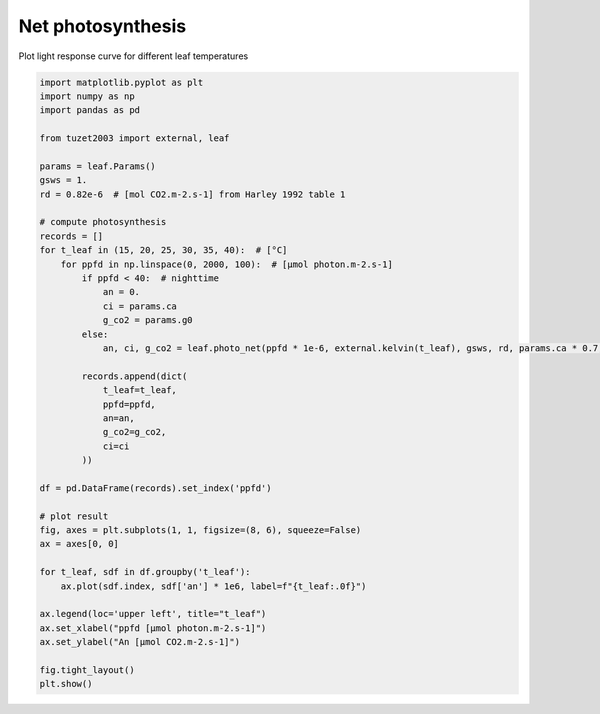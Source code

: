 
.. DO NOT EDIT.
.. THIS FILE WAS AUTOMATICALLY GENERATED BY SPHINX-GALLERY.
.. TO MAKE CHANGES, EDIT THE SOURCE PYTHON FILE:
.. "_gallery\plot_net_photosynthesis.py"
.. LINE NUMBERS ARE GIVEN BELOW.

.. only:: html

    .. note::
        :class: sphx-glr-download-link-note

        Click :ref:`here <sphx_glr_download__gallery_plot_net_photosynthesis.py>`
        to download the full example code

.. rst-class:: sphx-glr-example-title

.. _sphx_glr__gallery_plot_net_photosynthesis.py:


Net photosynthesis
==================

Plot light response curve for different leaf temperatures

.. GENERATED FROM PYTHON SOURCE LINES 7-51



.. image:: /_gallery/images/sphx_glr_plot_net_photosynthesis_001.png
    :alt: plot net photosynthesis
    :class: sphx-glr-single-img





.. code-block:: default

    import matplotlib.pyplot as plt
    import numpy as np
    import pandas as pd

    from tuzet2003 import external, leaf

    params = leaf.Params()
    gsws = 1.
    rd = 0.82e-6  # [mol CO2.m-2.s-1] from Harley 1992 table 1

    # compute photosynthesis
    records = []
    for t_leaf in (15, 20, 25, 30, 35, 40):  # [°C]
        for ppfd in np.linspace(0, 2000, 100):  # [µmol photon.m-2.s-1]
            if ppfd < 40:  # nighttime
                an = 0.
                ci = params.ca
                g_co2 = params.g0
            else:
                an, ci, g_co2 = leaf.photo_net(ppfd * 1e-6, external.kelvin(t_leaf), gsws, rd, params.ca * 0.7, params)

            records.append(dict(
                t_leaf=t_leaf,
                ppfd=ppfd,
                an=an,
                g_co2=g_co2,
                ci=ci
            ))

    df = pd.DataFrame(records).set_index('ppfd')

    # plot result
    fig, axes = plt.subplots(1, 1, figsize=(8, 6), squeeze=False)
    ax = axes[0, 0]

    for t_leaf, sdf in df.groupby('t_leaf'):
        ax.plot(sdf.index, sdf['an'] * 1e6, label=f"{t_leaf:.0f}")

    ax.legend(loc='upper left', title="t_leaf")
    ax.set_xlabel("ppfd [µmol photon.m-2.s-1]")
    ax.set_ylabel("An [µmol CO2.m-2.s-1]")

    fig.tight_layout()
    plt.show()


.. rst-class:: sphx-glr-timing

   **Total running time of the script:** ( 0 minutes  0.207 seconds)


.. _sphx_glr_download__gallery_plot_net_photosynthesis.py:


.. only :: html

 .. container:: sphx-glr-footer
    :class: sphx-glr-footer-example



  .. container:: sphx-glr-download sphx-glr-download-python

     :download:`Download Python source code: plot_net_photosynthesis.py <plot_net_photosynthesis.py>`



  .. container:: sphx-glr-download sphx-glr-download-jupyter

     :download:`Download Jupyter notebook: plot_net_photosynthesis.ipynb <plot_net_photosynthesis.ipynb>`


.. only:: html

 .. rst-class:: sphx-glr-signature

    `Gallery generated by Sphinx-Gallery <https://sphinx-gallery.github.io>`_
